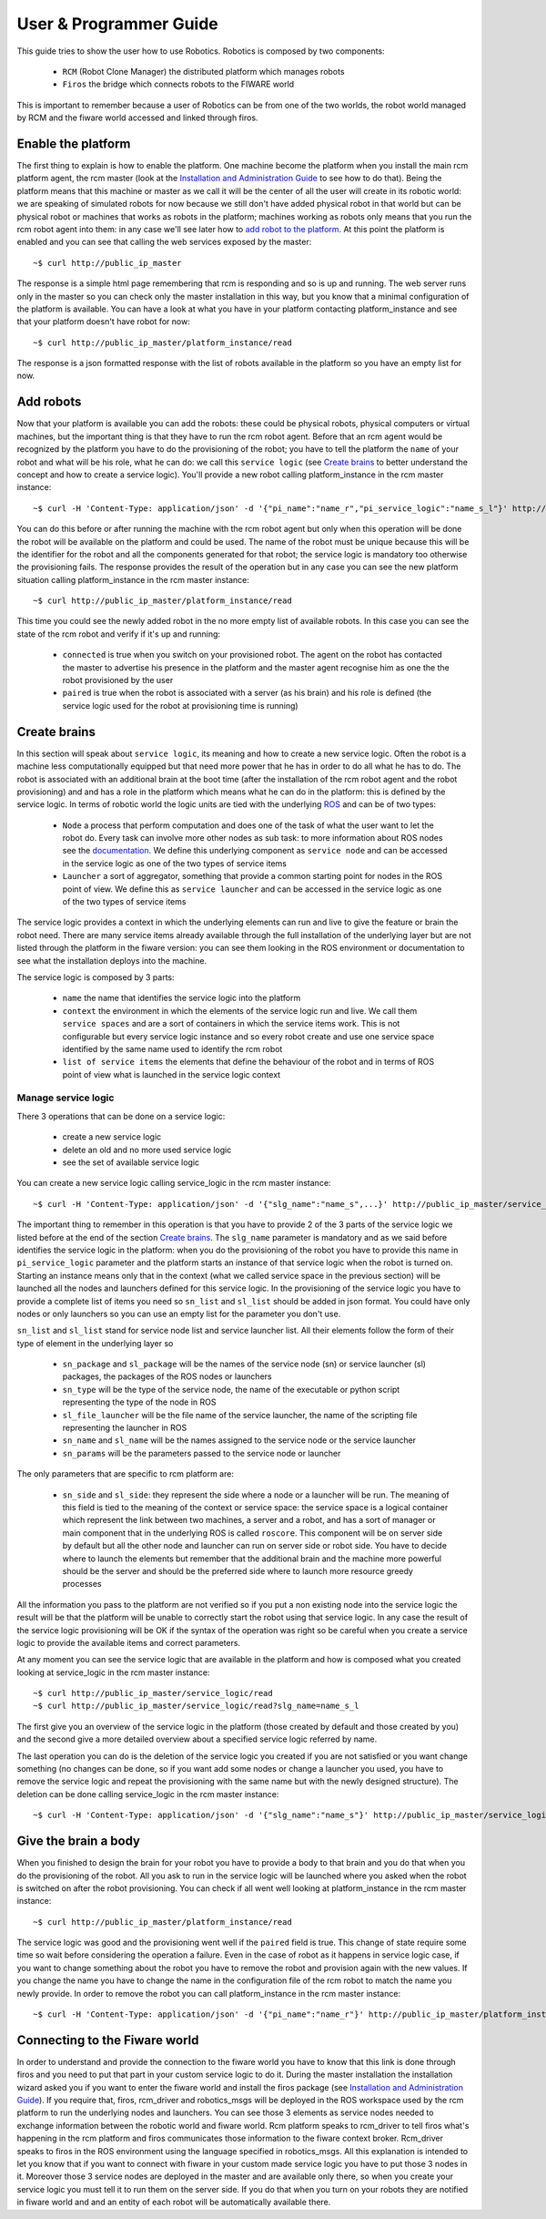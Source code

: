 =======================
User & Programmer Guide
=======================

This guide tries to show the user how to use Robotics.
Robotics is composed by two components:

	- ``RCM`` (Robot Clone Manager) the distributed platform which
	  manages robots

	- ``Firos`` the bridge which connects robots to the FIWARE world

This is important to remember because a user of Robotics can be from one of the
two worlds, the robot world managed by RCM and the fiware world accessed and
linked through firos.

-------------------
Enable the platform
-------------------

The first thing to explain is how to enable the platform. One machine become
the platform when you install the main rcm platform agent, the rcm master (look
at the `Installation and Administration Guide <i_and_a_guide>`_ to see how to
do that).
Being the platform means that this machine or master as we call it will be the
center of all the user will create in its robotic world: we are speaking of
simulated robots for now because we still don't have added physical robot in
that world but can be physical robot or machines that works as robots in the
platform; machines working as robots only means that you run the rcm robot
agent into them: in any case we'll see later how to `add robot to the platform`_.
At this point the platform is enabled and you can see that calling the web
services exposed by the master:

::

	~$ curl http://public_ip_master

The response is a simple html page remembering that rcm is responding and so
is up and running.
The web server runs only in the master so you can check only the master
installation in this way, but you know that a minimal configuration of the
platform is available.
You can have a look at what you have in your platform contacting platform_instance
and see that your platform doesn't have robot for now:

::

	~$ curl http://public_ip_master/platform_instance/read

The response is a json formatted response with the list of robots available
in the platform so you have an empty list for now.

.. _add robot to the platform:

----------
Add robots
----------

Now that your platform is available you can add the robots: these could be
physical robots, physical computers or virtual machines, but the important
thing is that they have to run the rcm robot agent.
Before that an rcm agent would be recognized by the platform you have to do
the provisioning of the robot; you have to tell the platform the ``name`` of
your robot and what will be his role, what he can do: we call this
``service logic`` (see `Create brains`_ to better understand the concept
and how to create a service logic).
You'll provide a new robot calling platform_instance in the rcm master
instance:

::

	~$ curl -H 'Content-Type: application/json' -d '{"pi_name":"name_r","pi_service_logic":"name_s_l"}' http://public_ip_master/platform_instance/provisioning

You can do this before or after running the machine with the rcm robot
agent but only when this operation will be done the robot will be available
on the platform and could be used.
The name of the robot must be unique because this will be the identifier for
the robot and all the components generated for that robot; the service logic
is mandatory too otherwise the provisioning fails.
The response provides the result of the operation but in any case you can see
the new platform situation calling platform_instance in the rcm master
instance:

::

	~$ curl http://public_ip_master/platform_instance/read

This time you could see the newly added robot in the no more empty list of
available robots. In this case you can see the state of the rcm robot and
verify if it's up and running:

    - ``connected`` is true when you switch on your provisioned robot. The
      agent on the robot has contacted the master to advertise his presence
      in the platform and the master agent recognise him as one the the robot
      provisioned by the user

    - ``paired`` is true when the robot is associated with a server (as his
      brain) and his role is defined (the service logic used for the robot
      at provisioning time is running)

.. _Create brains:

-------------
Create brains
-------------

In this section will speak about ``service logic``, its meaning and how to
create a new service logic.
Often the robot is a machine less computationally equipped but that need
more power that he has in order to do all what he has to do. The robot is
associated with an additional brain at the boot time (after the installation
of the rcm robot agent and the robot provisioning) and and has a role in the
platform which means what he can do in the platform: this is defined by
the service logic.
In terms of robotic world the logic units are tied with the underlying
`ROS <http://wiki.ros.org/>`_ and can be of two types:

    - ``Node`` a process that perform computation and does one of the task
      of what the user want to let the robot do. Every task can involve more
      other nodes as sub task: to more information about ROS nodes see the
      `documentation <http://wiki.ros.org/Nodes>`_. We define this underlying
      component as ``service node`` and can be accessed in the service logic
      as one of the two types of service items

    - ``Launcher`` a sort of aggregator, something that provide a common
      starting point for nodes in the ROS point of view. We define this as
      ``service launcher`` and can be accessed in the service logic as one of
      the two types of service items

The service logic provides a context in which the underlying elements can
run and live to give the feature or brain the robot need.
There are many service items already available through the full installation
of the underlying layer but are not listed through the platform in the fiware
version: you can see them looking in the ROS environment or documentation to
see what the installation deploys into the machine.

The service logic is composed by 3 parts:

    - ``name`` the name that identifies the service logic into the platform

    - ``context`` the environment in which the elements of the service logic
      run and live. We call them ``service spaces`` and are a sort of containers
      in which the service items work. This is not configurable but every service
      logic instance and so every robot create and use one service space identified
      by the same name used to identify the rcm robot

    - ``list of service items`` the elements that define the behaviour of the
      robot and in terms of ROS point of view what is launched in the service
      logic context

Manage service logic
====================

There 3 operations that can be done on a service logic:

    - create a new service logic

    - delete an old and no more used service logic

    - see the set of available service logic

You can create a new service logic calling service_logic in the rcm master
instance:

::

	~$ curl -H 'Content-Type: application/json' -d '{"slg_name":"name_s",...}' http://public_ip_master/service_logic/provisioning

The important thing to remember in this operation is that you have to provide
2 of the 3 parts of the service logic we listed before at the end of the section
`Create brains`_.
The ``slg_name`` parameter is mandatory and as we said before identifies the
service logic in the platform: when you do the provisioning of the robot you have
to provide this name in ``pi_service_logic`` parameter and the platform starts an
instance of that service logic when the robot is turned on. Starting an instance
means only that in the context (what we called service space in the previous
section) will be launched all the nodes and launchers defined for this service
logic.
In the provisioning of the service logic you have to provide a complete list
of items you need so ``sn_list`` and ``sl_list`` should be added in json format.
You could have only nodes or only launchers so you can use an empty list for
the parameter you don't use.

``sn_list`` and ``sl_list`` stand for service node list and service launcher list.
All their elements follow the form of their type of element in the underlying layer
so

    - ``sn_package`` and ``sl_package`` will be the names of the service node
      (sn) or service launcher (sl) packages, the packages of the ROS nodes
      or launchers

    - ``sn_type`` will be the type of the service node, the name of the
      executable or python script representing the type of the node in ROS

    - ``sl_file_launcher`` will be the file name of the service launcher, the
      name of the scripting file representing the launcher in ROS

    - ``sn_name`` and ``sl_name`` will be the names assigned to the service
      node or the service launcher

    - ``sn_params`` will be the parameters passed to the service node or
      launcher

The only parameters that are specific to rcm platform are:

    - ``sn_side`` and ``sl_side``: they represent the side where a node or
      a launcher will be run. The meaning of this field is tied to the meaning
      of the context or service space: the service space is a logical container
      which represent the link between two machines, a server and a robot, and
      has a sort of manager or main component that in the underlying ROS is
      called ``roscore``. This component will be on server side by default but
      all the other node and launcher can run on server side or robot side.
      You have to decide where to launch the elements but remember that the
      additional brain and the machine more powerful should be the server and
      should be the preferred side where to launch more resource greedy
      processes

All the information you pass to the platform are not verified so if you put
a non existing node into the service logic the result will be that the
platform will be unable to correctly start the robot using that service logic.
In any case the result of the service logic provisioning will be OK if the
syntax of the operation was right so be careful when you create a service
logic to provide the available items and correct parameters.

At any moment you can see the service logic that are available in the platform
and how is composed what you created looking at service_logic in the rcm master
instance:

::

    ~$ curl http://public_ip_master/service_logic/read
    ~$ curl http://public_ip_master/service_logic/read?slg_name=name_s_l

The first give you an overview of the service logic in the platform (those
created by default and those created by you) and the second give a more
detailed overview about a specified service logic referred by name.

The last operation you can do is the deletion of the service logic you created
if you are not satisfied or you want change something (no changes can be done,
so if you want add some nodes or change a launcher you used, you have to remove
the service logic and repeat the provisioning with the same name but with the
newly designed structure).
The deletion can be done calling service_logic in the rcm master instance:

::

    ~$ curl -H 'Content-Type: application/json' -d '{"slg_name":"name_s"}' http://public_ip_master/service_logic/r_provisioning

---------------------
Give the brain a body
---------------------

When you finished to design the brain for your robot you have to provide a
body to that brain and you do that when you do the provisioning of the
robot. All you ask to run in the service logic will be launched where you
asked when the robot is switched on after the robot provisioning.
You can check if all went well looking at platform_instance in the rcm master
instance:

::

	~$ curl http://public_ip_master/platform_instance/read

The service logic was good and the provisioning went well if the ``paired``
field is true. This change of state require some time so wait before considering
the operation a failure.
Even in the case of robot as it happens in service logic case, if you want to
change something about the robot you have to remove the robot and provision
again with the new values. If you change the name you have to change the name
in the configuration file of the rcm robot to match the name you newly provide.
In order to remove the robot you can call platform_instance in the rcm master
instance:

::

	~$ curl -H 'Content-Type: application/json' -d '{"pi_name":"name_r"}' http://public_ip_master/platform_instance/r_provisioning

------------------------------
Connecting to the Fiware world
------------------------------

In order to understand and provide the connection to the fiware world you
have to know that this link is done through firos and you need to put that
part in your custom service logic to do it.
During the master installation the installation wizard asked you if you want
to enter the fiware world and install the firos package (see
`Installation and Administration Guide <i_and_a_guide>`_). If you require
that, firos, rcm_driver and robotics_msgs will be deployed in the ROS
workspace used by the rcm platform to run the underlying nodes and launchers.
You can see those 3 elements as service nodes needed to exchange information
between the robotic world and fiware world.
Rcm platform speaks to rcm_driver to tell firos what's happening in the
rcm platform and firos communicates those information to the fiware context
broker. Rcm_driver speaks to firos in the ROS environment using the language
specified in robotics_msgs.
All this explanation is intended to let you know that if you want to connect
with fiware in your custom made service logic you have to put those 3 nodes
in it. Moreover those 3 service nodes are deployed in the master and are
available only there, so when you create your service logic you must tell it
to run them on the server side.
If you do that when you turn on your robots they are notified in fiware
world and and an entity of each robot will be automatically available there.